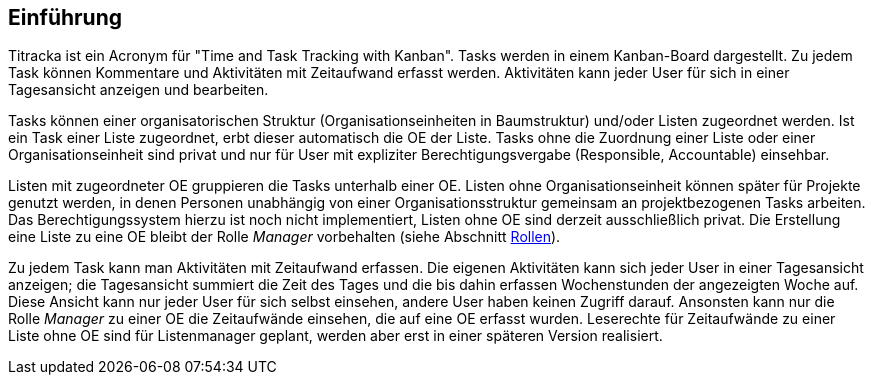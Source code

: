 == Einführung

Titracka ist ein Acronym für "Time and Task Tracking with Kanban". Tasks
werden in einem Kanban-Board dargestellt. Zu jedem Task können Kommentare und
Aktivitäten mit Zeitaufwand erfasst werden. Aktivitäten kann jeder User für
sich  in einer Tagesansicht anzeigen und bearbeiten.

Tasks können einer organisatorischen Struktur (Organisationseinheiten in
Baumstruktur) und/oder Listen zugeordnet werden. Ist ein Task einer Liste
zugeordnet, erbt dieser automatisch die OE der Liste. Tasks ohne die Zuordnung
einer Liste oder einer Organisationseinheit sind privat und nur für User mit
expliziter Berechtigungsvergabe (Responsible, Accountable) einsehbar.

Listen mit zugeordneter OE gruppieren die Tasks unterhalb einer OE. Listen
ohne Organisationseinheit können später für Projekte genutzt werden, in denen
Personen unabhängig von einer Organisationsstruktur gemeinsam an
projektbezogenen Tasks arbeiten. Das Berechtigungssystem hierzu ist noch nicht
implementiert, Listen ohne OE sind derzeit ausschließlich privat. Die
Erstellung eine Liste zu eine OE bleibt der Rolle _Manager_ vorbehalten (siehe
Abschnitt <<authorities-roles,Rollen>>).

Zu jedem Task kann man Aktivitäten mit Zeitaufwand erfassen. Die eigenen
Aktivitäten kann sich jeder User in einer Tagesansicht anzeigen; die
Tagesansicht summiert die Zeit des Tages und die bis dahin erfassen
Wochenstunden der angezeigten Woche auf. Diese Ansicht kann nur jeder User für
sich selbst einsehen, andere User haben keinen Zugriff darauf. Ansonsten kann
nur die Rolle _Manager_ zu einer OE die Zeitaufwände einsehen, die auf eine OE
erfasst wurden. Leserechte für Zeitaufwände zu einer Liste ohne OE sind für
Listenmanager geplant, werden aber erst in einer späteren Version realisiert.
